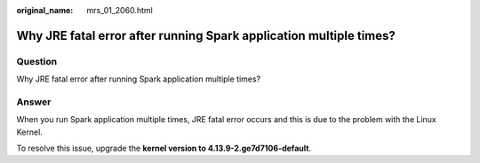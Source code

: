 :original_name: mrs_01_2060.html

.. _mrs_01_2060:

Why JRE fatal error after running Spark application multiple times?
===================================================================

Question
--------

Why JRE fatal error after running Spark application multiple times?

Answer
------

When you run Spark application multiple times, JRE fatal error occurs and this is due to the problem with the Linux Kernel.

To resolve this issue, upgrade the **kernel version to 4.13.9-2.ge7d7106-default**.
